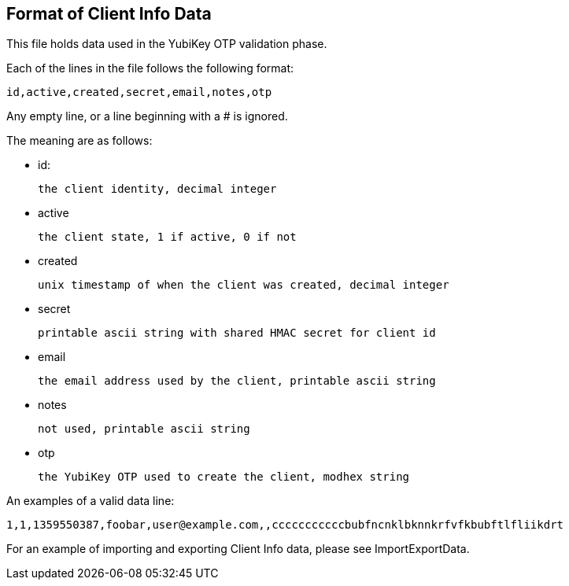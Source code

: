 Format of Client Info Data
--------------------------

This file holds data used in the YubiKey OTP validation phase.

Each of the lines in the file follows the following format:

 id,active,created,secret,email,notes,otp

Any empty line, or a line beginning with a # is ignored.

The meaning are as follows:

* id:

 the client identity, decimal integer

* active

 the client state, 1 if active, 0 if not

* created

 unix timestamp of when the client was created, decimal integer

* secret

 printable ascii string with shared HMAC secret for client id

* email

 the email address used by the client, printable ascii string

* notes

 not used, printable ascii string

* otp

 the YubiKey OTP used to create the client, modhex string

An examples of a valid data line:

 1,1,1359550387,foobar,user@example.com,,cccccccccccbubfncnklbknnkrfvfkbubftlfliikdrt

For an example of importing and exporting Client Info data, please see ImportExportData.
